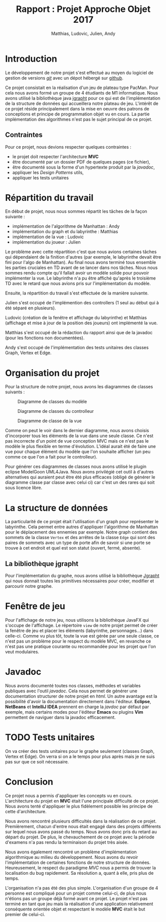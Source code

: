 #+TITLE: Rapport : Projet Approche Objet 2017
#+AUTHOR: Matthias, Ludovic, Julien, Andy

#+OPTIONS: toc:nil

#+STARTUP: entitiespretty

* Introduction

Le développement de notre projet s'est effectué au moyen du logiciel
de gestion de versions /[[https://git-scm.com/][git]]/ avec un dépot hébergé sur
[[https://github.com/ldelavois/LabyrinthM1][github]].

Ce projet consistait en la réalisation d'un jeu de plateau type
PacMan. Pour cela nous avons formé un groupe de 4 étudiants de M1
informatique. Nous avons utilisé la bibliothèque java [[http://jgrapht.org][jgrapht]] pour ce
qui est de l'implémentation de la structure de données qui accueillera
notre plateau de jeu. L'intérêt de ce projet réside principalement
dans la mise en oeuvre des patrons de conceptions et principe de
programmation objet vu en cours. La partie implémentation des
algorithmes n'est pas le sujet principal de ce projet.

** Contraintes

Pour ce projet, nous devions respecter quelques contraintes :

- le projet doit respecter l'architecture *MVC*
- être documenté par un dossier PDF de quelques pages (ce fichier),
- être documenté sous la forme d'un hypertexte produit par la /javadoc/,
- appliquer les /Design Patterns/ utils,
- appliquer les tests unitaires
* Répartition du travail

En début de projet, nous nous sommes répartit les tâches de la façon
suivante :

- implémentation de l'algorithme de Manhattan : Andy
- implémentation du graph et du labyrinthe : Matthias
- implémentation de la vue : Ludovic
- implémentation du joueur : Julien

Le problème avec cette répartition c'est que nous avions certaines
tâches qui dépendaient de la finition d'autres (par exemple, le
labyrinthe devait être fini pour l'algo de Manhattan). Au final nous
avons terminé tous ensemble les parties cruciales en TD avant de se
lancer dans nos tâches. Nous nous sommes rendu compte qu'il fallait
avoir un modèle solide pour pouvoir implémenter la vue. Le labyrinthe
n'a pu être affiché qu'après le troisième TD avec le retard que nous
avions pris sur l'implémentation du modèle.

Ensuite, la répartition du travail s'est effectuée de la manière suivante.

Julien s'est occupé de l'implémention des controllers (1 seul au
début qui à été séparé en plusieurs).

Ludovic (création de la fenêtre et affichage du labyrinthe) et
Matthias (affichage et mise à jour de la position des joueurs) ont
implémenté la vue.

Matthias s'est occupé de la rédaction du rapport ainsi que de la
javadoc (pour les fonctions non documentées).

Andy s'est occupé de l'implémentation des tests unitaires des classes
Graph, Vertex et Edge.

* Organisation du projet

Pour la structure de notre projet, nous avons les diagrammes de
classes suivants :

#+CAPTION: Diagramme de classes du modèle
[[./ModelClassDiagram.png]]

#+CAPTION: Diagramme de classes du controlleur
[[./ControllerClassDiagram.png]]

#+CAPTION: Diagramme de classe de la vue
[[./ViewClassDiagram.png]]

#+BEGIN_EXPORT latex
\clearpage
#+END_EXPORT

Comme on peut le voir dans le dernier diagramme, nous avons choisis
d'incorporer tous les éléments de la vue dans une seule classe. Ce
n'est pas incorrecte d'un point de vue conception MVC mais ce n'est
pas le modèle le plus flexible en terme d'évolution. L'idéal aurait
été de faire une vue pour chaque élément du modèle que l'on souhaite
afficher (un peu comme ce que l'on a fait pour le controlleur).

Pour générer ces diagrammes de classes nous avons utilisé le plugin
eclipse ModelGoon UML4Java. Nous avons privilégié cet outil à d'autres
alternatives qui auraient peut être été plus efficaces (obligé de
générer le diagramme classe par classe avec celui ci) car c'est un des
rares qui soit sous licence libre.

* La structure de données

La particularité de ce projet était l'utilisation d'un graph pour
représenter le labyrinthe. Cela permet entre autres d'appliquer
l'algorithme de Manhattan pour le déplacement des ennemies par
exemple. Notre graph contient des sommets de la classe =Vertex= et des
arrêtes de la classe =Edge= qui sont des paires de sommets avec un
type de porte afin de savoir si une porte se trouve à cet endroit et
quel est son statut (ouvert, fermé, absente).

** La bibliothèque jgrapht

Pour l'implémentation du graphe, nous avons utilisé la bibliothèque
[[http://jgrapht.org/][Jgrapht]] qui nous donnait toutes les primitives nécessaires pour créer,
modifier et parcourir notre graphe.

* Fenêtre de jeu

Pour l'affichage de notre jeu, nous utilisons la bibliothèque JavaFX
qui s'occupe de l'affichage. Le répertoire =view= de notre projet
permet de créer la fenêtre de jeu et placer les éléments (labyrinthe,
personnages...) dans celle-ci. Comme vu plus tôt, toute la vue est
gérée par une seule classe, ce n'est pas un problème pour le respect
du modèle MVC, en revanche ce n'est pas une pratique courante ou
recommandée pour les projet que l'on veut modulaires.

* Javadoc

Nous avons documenté toutes nos classes, méthodes et variables
publiques avec l'outil /javadoc/. Cela nous permet de générer une
documentation structurer de notre projet en /html/. Un autre avantage
est la possibilité d'avoir la documentation directement dans
l'éditeur. *Eclipse*, *NetBeans* et *IntelliJ IDEA* prennent en charge
la /javdoc/ par défaut par exemple, mais certains modes pour l'éditeur
*Emacs* ou plugins *Vim* permettent de naviguer dans la javadoc
efficacement.

* TODO Tests unitaires

On va créer des tests unitaires pour le graphe seulement (classes
Graph, Vertex et Edge). On verra si on a le temps pour plus après mais
je ne suis pas sur que ce soit nécessaire.

* Conclusion

Ce projet nous a permis d'appliquer les concepts vu en
cours. L'architecture du projet en *MVC* était l'une principale
difficulté de ce projet. Nous avons tenté d'appliquer le plus
fidèlement possible les principe de cette d'architecture.

Nous avons rencontré plusieurs difficultés dans la réalisation de ce
projet. Premièrement, chacun d'entre nous était engagé dans des
projets différents sur lequel nous avons passé du temps. Nous avons
donc pris du retard au départ du projet. De plus, le chevauchement de
ce projet avec la période d'examens n'a pas rendu la terminaison du
projet très aisée.

Nous avons également rencontré un problème d'implémentation
algorithmique au milieu du développement. Nous avons du revoir
l'implémentation de certaines fonctions de notre structure de
données. Heureusement, le respect du paradigme /MVC/ nous a permis de
trouver la localisation du bug rapidement. Sa résolution a, quant à
elle, pris plus de temps.

L'organisation n'a pas été des plus simple. L'organisation d'un groupe
de 4 personne est compliqué pour un projet comme celui-ci, de plus
nous n'étions pas un groupe déjà formé avant ce projet. Le projet
n'est pas terminé en tant que jeu mais la réalisation d'une
application relativement conséquente orientée objet et respectant le
modèle *MVC* était le but premier de celui-ci.
